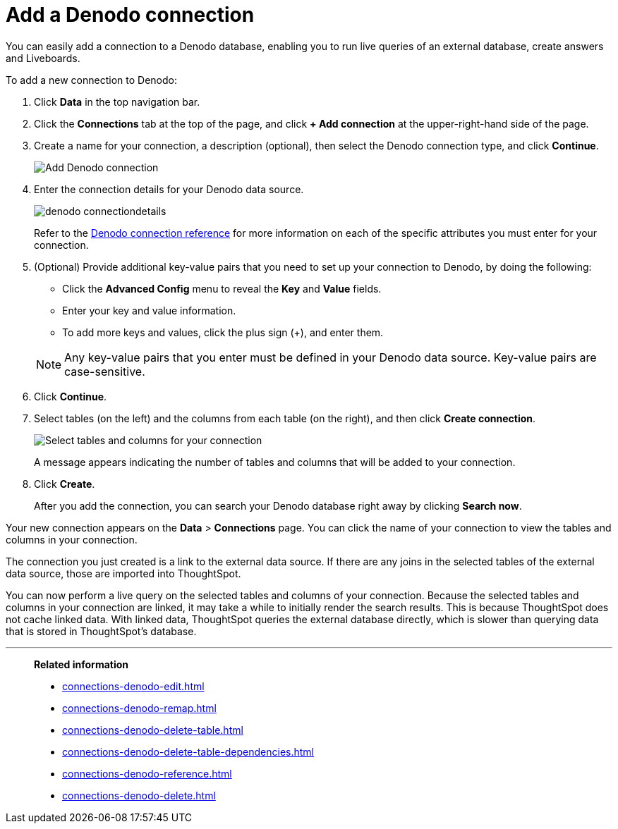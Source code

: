 = Add a Denodo connection
:last_updated: 08/20/2021
:linkattrs:
:experimental:
:page-partial:

You can easily add a connection to a Denodo database, enabling you to run live queries of an external database, create answers and Liveboards.

To add a new connection to Denodo:

. Click *Data* in the top navigation bar.

. Click the *Connections* tab at the top of the page, and click *+ Add connection* at the upper-right-hand side of the page.

. Create a name for your connection, a description (optional), then select the Denodo connection type, and click *Continue*.

+
image::connection-denodo-add.png[Add Denodo connection]

. Enter the connection details for your Denodo data source.
+
image:denodo-connectiondetails.png[]
+
Refer to the xref:connections-denodo-reference.adoc[Denodo connection reference] for more information on each of the specific attributes you must enter for your connection.


. (Optional) Provide additional key-value pairs that you need to set up your connection to Denodo, by doing the following:
 ** Click the *Advanced Config* menu to reveal the *Key* and *Value* fields.
 ** Enter your key and value information.
 ** To add more keys and values, click the plus sign (+), and enter them.

+
NOTE: Any key-value pairs that you enter must be defined in your Denodo data source. Key-value pairs are case-sensitive.

. Click *Continue*.
. Select tables (on the left) and the columns from each table (on the right), and then click *Create connection*.
+
image:adw-selecttables.png[Select tables and columns for your connection]
// ![Select tables and columns for your connection]({{ site.baseurl }}/images/synapse-selecttables.png "Select tables and columns for your connection")
+
A message appears indicating the number of tables and columns that will be added to your connection.

. Click *Create*.
+
After you add the connection, you can search your Denodo database right away by clicking *Search now*.

Your new connection appears on the *Data* > *Connections* page.
You can click the name of your connection to view the tables and columns in your connection.

The connection you just created is a link to the external data source.
If there are any joins in the selected tables of the external data source, those are imported into ThoughtSpot.

You can now perform a live query on the selected tables and columns of your connection.
Because the selected tables and columns in your connection are linked, it may take a while to initially render the search results.
This is because ThoughtSpot does not cache linked data.
With linked data, ThoughtSpot queries the external database directly, which is slower than querying data that is stored in ThoughtSpot's database.

'''
> **Related information**
>
> * xref:connections-denodo-edit.adoc[]
> * xref:connections-denodo-remap.adoc[]
> * xref:connections-denodo-delete-table.adoc[]
> * xref:connections-denodo-delete-table-dependencies.adoc[]
> * xref:connections-denodo-reference.adoc[]
> * xref:connections-denodo-delete.adoc[]
